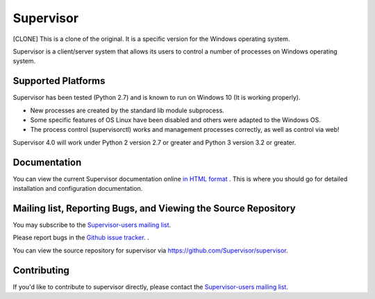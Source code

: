 Supervisor
==========

[CLONE] This is a clone of the original. It is a specific version for the Windows operating system.

Supervisor is a client/server system that allows its users to
control a number of processes on Windows operating system.

Supported Platforms
-------------------

Supervisor has been tested (Python 2.7) and is known to run on Windows 10 (It is working properly).

* New processes are created by the standard lib module subprocess.
* Some specific features of OS Linux have been disabled and others were adapted to the Windows OS.
* The process control (supervisorctl) works and management processes correctly, as well as control via web!

Supervisor 4.0 will work under Python 2 version 2.7 or greater and Python 3 version 3.2 or greater.

Documentation
-------------

You can view the current Supervisor documentation online `in HTML format
<http://supervisord.org/>`_ .  This is where you should go for detailed
installation and configuration documentation.

Mailing list, Reporting Bugs, and Viewing the Source Repository
---------------------------------------------------------------

You may subscribe to the `Supervisor-users mailing list
<http://lists.supervisord.org/mailman/listinfo/supervisor-users>`_.

Please report bugs in the `Github issue tracker
<https://github.com/Supervisor/supervisor/issues>`_.  .

You can view the source repository for supervisor via
`https://github.com/Supervisor/supervisor
<https://github.com/Supervisor/supervisor>`_.

Contributing
------------

If you'd like to contribute to supervisor directly, please contact the
`Supervisor-users mailing list
<http://lists.supervisord.org/mailman/listinfo/supervisor-users>`_.

